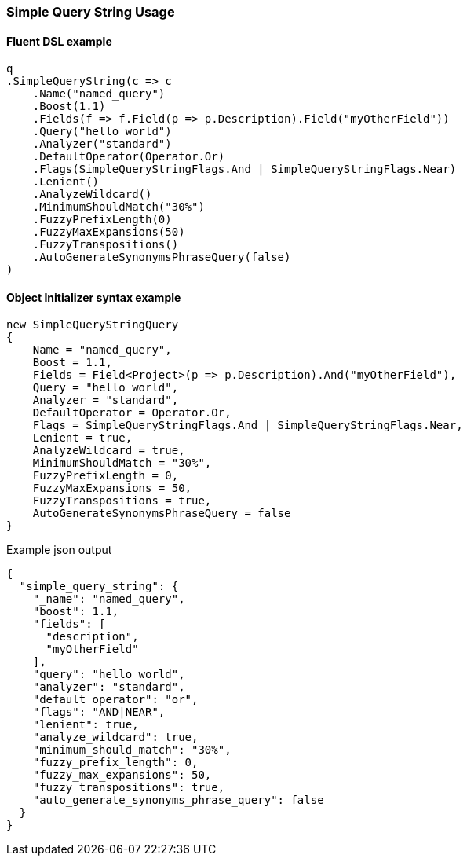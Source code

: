 :ref_current: https://www.elastic.co/guide/en/elasticsearch/reference/{ref-branch}

:github: https://github.com/elastic/elasticsearch-net

:nuget: https://www.nuget.org/packages

////
IMPORTANT NOTE
==============
This file has been generated from https://github.com/elastic/elasticsearch-net/tree/master/src/Tests/Tests/QueryDsl/FullText/SimpleQueryString/SimpleQueryStringUsageTests.cs. 
If you wish to submit a PR for any spelling mistakes, typos or grammatical errors for this file,
please modify the original csharp file found at the link and submit the PR with that change. Thanks!
////

[[simple-query-string-usage]]
=== Simple Query String Usage

==== Fluent DSL example

[source,csharp]
----
q
.SimpleQueryString(c => c
    .Name("named_query")
    .Boost(1.1)
    .Fields(f => f.Field(p => p.Description).Field("myOtherField"))
    .Query("hello world")
    .Analyzer("standard")
    .DefaultOperator(Operator.Or)
    .Flags(SimpleQueryStringFlags.And | SimpleQueryStringFlags.Near)
    .Lenient()
    .AnalyzeWildcard()
    .MinimumShouldMatch("30%")
    .FuzzyPrefixLength(0)
    .FuzzyMaxExpansions(50)
    .FuzzyTranspositions()
    .AutoGenerateSynonymsPhraseQuery(false)
)
----

==== Object Initializer syntax example

[source,csharp]
----
new SimpleQueryStringQuery
{
    Name = "named_query",
    Boost = 1.1,
    Fields = Field<Project>(p => p.Description).And("myOtherField"),
    Query = "hello world",
    Analyzer = "standard",
    DefaultOperator = Operator.Or,
    Flags = SimpleQueryStringFlags.And | SimpleQueryStringFlags.Near,
    Lenient = true,
    AnalyzeWildcard = true,
    MinimumShouldMatch = "30%",
    FuzzyPrefixLength = 0,
    FuzzyMaxExpansions = 50,
    FuzzyTranspositions = true,
    AutoGenerateSynonymsPhraseQuery = false
}
----

[source,javascript]
.Example json output
----
{
  "simple_query_string": {
    "_name": "named_query",
    "boost": 1.1,
    "fields": [
      "description",
      "myOtherField"
    ],
    "query": "hello world",
    "analyzer": "standard",
    "default_operator": "or",
    "flags": "AND|NEAR",
    "lenient": true,
    "analyze_wildcard": true,
    "minimum_should_match": "30%",
    "fuzzy_prefix_length": 0,
    "fuzzy_max_expansions": 50,
    "fuzzy_transpositions": true,
    "auto_generate_synonyms_phrase_query": false
  }
}
----

